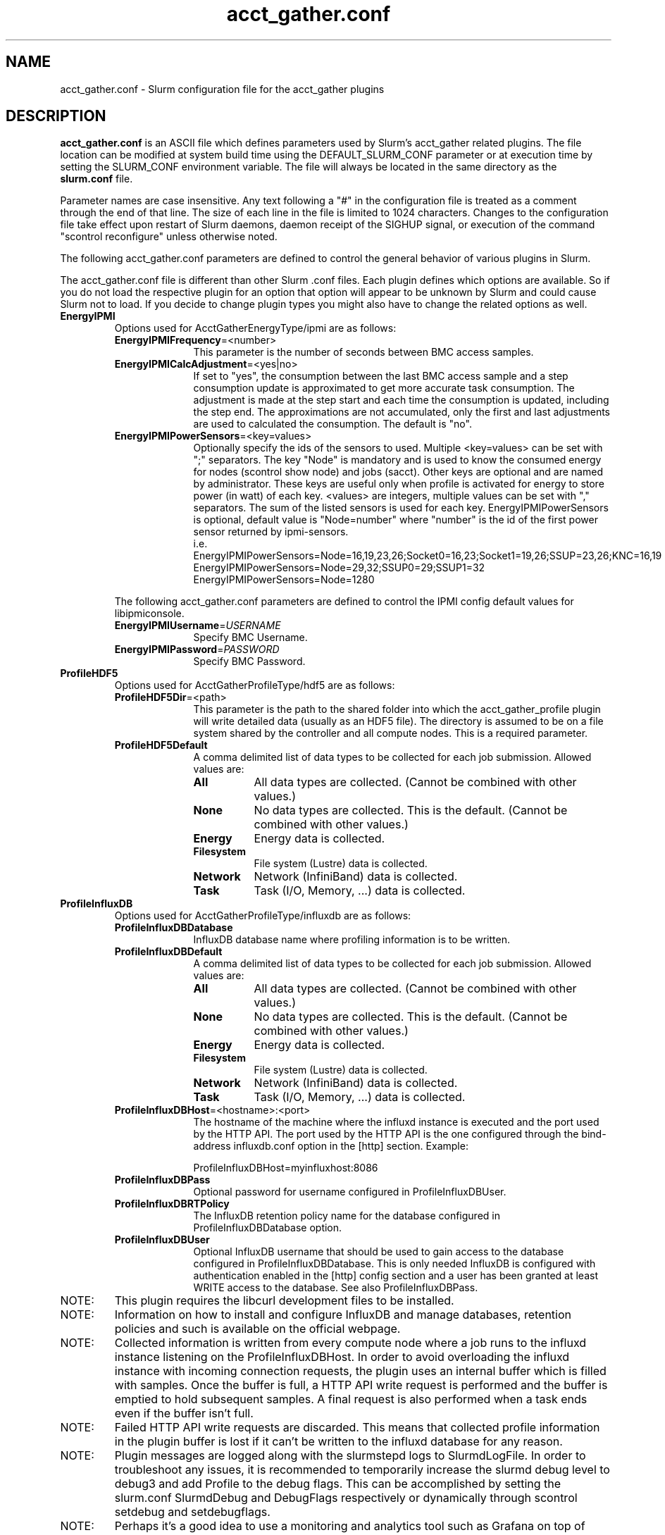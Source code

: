 .TH "acct_gather.conf" "5" "Slurm Configuration File" "April 2015" "Slurm Configuration File"

.SH "NAME"
acct_gather.conf \- Slurm configuration file for the acct_gather plugins

.SH "DESCRIPTION"

\fBacct_gather.conf\fP is an ASCII file which defines parameters used by
Slurm's acct_gather related plugins.
The file location can be modified at system build time using the
DEFAULT_SLURM_CONF parameter or at execution time by setting the SLURM_CONF
environment variable. The file will always be located in the
same directory as the \fBslurm.conf\fP file.
.LP
Parameter names are case insensitive.
Any text following a "#" in the configuration file is treated
as a comment through the end of that line.
The size of each line in the file is limited to 1024 characters.
Changes to the configuration file take effect upon restart of
Slurm daemons, daemon receipt of the SIGHUP signal, or execution
of the command "scontrol reconfigure" unless otherwise noted.

.LP
The following acct_gather.conf parameters are defined to control the general
behavior of various plugins in Slurm.

.LP
The acct_gather.conf file is different than other Slurm .conf files.  Each
plugin defines which options are available.  So if you do not load the
respective plugin for an option that option will appear to be unknown by Slurm
and could cause Slurm not to load.  If you decide to change plugin types you
might also have to change the related options as well.

.TP
\fBEnergyIPMI\fR
Options used for AcctGatherEnergyType/ipmi are as follows:

.RS
.TP 10
\fBEnergyIPMIFrequency\fR=<number>
This parameter is the number of seconds between BMC access samples.

.TP
\fBEnergyIPMICalcAdjustment\fR=<yes|no>
If set to "yes", the consumption between the last BMC access sample and
a step consumption update is approximated to get more accurate task consumption.
The adjustment is made at the step start and each time the
consumption is updated, including the step end. The approximations are not
accumulated, only the first and last adjustments are used to calculated the
consumption. The default is "no".

.TP
\fBEnergyIPMIPowerSensors\fR=<key=values>\fR
Optionally specify the ids of the sensors to used.
Multiple <key=values> can be set with ";" separators.
The key "Node" is mandatory and is used to know the consumed energy for nodes
(scontrol show node) and jobs (sacct).
Other keys are optional and are named by administrator.
These keys are useful only when profile is activated for energy to store power
(in watt) of each key.
<values> are integers, multiple values can be set with "," separators.
The sum of the listed sensors is used for each key.
EnergyIPMIPowerSensors is optional, default value is "Node=number" where
"number" is the id of the first power sensor returned by ipmi-sensors.
.br
i.e.
.br
.na
EnergyIPMIPowerSensors=Node=16,19,23,26;Socket0=16,23;Socket1=19,26;SSUP=23,26;KNC=16,19
.ad
.br
EnergyIPMIPowerSensors=Node=29,32;SSUP0=29;SSUP1=32
.br
EnergyIPMIPowerSensors=Node=1280

.LP
The following acct_gather.conf parameters are defined to control the
IPMI config default values for libipmiconsole.

.TP 10
\fBEnergyIPMIUsername\fR=\fIUSERNAME\fR
Specify BMC Username.

.TP
\fBEnergyIPMIPassword\fR=\fIPASSWORD\fR
Specify BMC Password.
.RE

.TP
\fBProfileHDF5\fR
Options used for AcctGatherProfileType/hdf5 are as follows:

.RS
.TP 10
\fBProfileHDF5Dir\fR=<path>
This parameter is the path to the shared folder into which the
acct_gather_profile plugin will write detailed data (usually as an HDF5 file).
The directory is assumed to be on a file system shared by the controller and
all compute nodes. This is a required parameter.

.TP
\fBProfileHDF5Default\fR
A comma delimited list of data types to be collected for each job submission.
Allowed values are:

.RS
.TP 8
\fBAll\fR
All data types are collected. (Cannot be combined with other values.)

.TP
\fBNone\fR
No data types are collected. This is the default.
(Cannot be combined with other values.)

.TP
\fBEnergy\fR
Energy data is collected.

.TP
\fBFilesystem\fR
File system (Lustre) data is collected.

.TP
\fBNetwork\fR
Network (InfiniBand) data is collected.

.TP
\fBTask\fR
Task (I/O, Memory, ...) data is collected.

.RE
.RE
.TP
\fBProfileInfluxDB\fR
Options used for AcctGatherProfileType/influxdb are as follows:

.RS
.TP 10
\fBProfileInfluxDBDatabase\fR
InfluxDB database name where profiling information is to be written.

.TP
\fBProfileInfluxDBDefault\fR
A comma delimited list of data types to be collected for each job submission.
Allowed values are:

.RS
.TP 8
\fBAll\fR
All data types are collected. (Cannot be combined with other values.)

.TP
\fBNone\fR
No data types are collected. This is the default.
(Cannot be combined with other values.)

.TP
\fBEnergy\fR
Energy data is collected.

.TP
\fBFilesystem\fR
File system (Lustre) data is collected.

.TP
\fBNetwork\fR
Network (InfiniBand) data is collected.

.TP
\fBTask\fR
Task (I/O, Memory, ...) data is collected.
.RE

.TP
\fBProfileInfluxDBHost\fR=<hostname>:<port>
The hostname of the machine where the influxd instance is executed and the port
used by the HTTP API. The port used by the HTTP API is the one configured
through the bind-address influxdb.conf option in the [http] section. Example:

ProfileInfluxDBHost=myinfluxhost:8086

.TP
\fBProfileInfluxDBPass\fR
Optional password for username configured in ProfileInfluxDBUser.

.TP
\fBProfileInfluxDBRTPolicy\fR
The InfluxDB retention policy name for the database configured in
ProfileInfluxDBDatabase option.

.TP
\fBProfileInfluxDBUser\fR
Optional InfluxDB username that should be used to gain access to the database
configured in ProfileInfluxDBDatabase. This is only needed InfluxDB is
configured with authentication enabled in the [http] config section and a user
has been granted at least WRITE access to the database. See also
ProfileInfluxDBPass.
.RE

.TP
NOTE:
This plugin requires the libcurl development files to be installed.
.TP
NOTE:
Information on how to install and configure InfluxDB and manage databases,
retention policies and such is available on the official webpage.
.TP
NOTE:
Collected information is written from every compute node where a job runs to
the influxd instance listening on the ProfileInfluxDBHost. In order to avoid
overloading the influxd instance with incoming connection requests, the plugin
uses an internal buffer which is filled with samples. Once the buffer is full, a
HTTP API write request is performed and the buffer is emptied to hold subsequent
samples. A final request is also performed when a task ends even if the buffer
isn't full.
.TP
NOTE:
Failed HTTP API write requests are discarded. This means that collected profile
information in the plugin buffer is lost if it can't be written to the influxd
database for any reason.
.TP
NOTE:
Plugin messages are logged along with the slurmstepd logs to SlurmdLogFile. In
order to troubleshoot any issues, it is recommended to temporarily increase
the slurmd debug level to debug3 and add Profile to the debug flags. This can
be accomplished by setting the slurm.conf SlurmdDebug and DebugFlags
respectively or dynamically through scontrol setdebug and setdebugflags.
.TP
NOTE:
Perhaps it's a good idea to use a monitoring and analytics tool such as Grafana
on top of InfluxDB. This kind of tools permit one to create dashboards, tables, and
other graphics using the stored time series. This way, it is easier to correlate
resource usage peaks reported by other node monitoring tools such as Ganglia
with specific job step tasks.

.TP
\fBInfinibandOFED\fR
Options used for AcctGatherInfinbandType/ofed are as follows:

.RS
.TP 10
\fBInfinibandOFEDPort\fR=<number>
This parameter represents the port number of the local Infiniband card that we are willing to monitor.
The default port is 1.
.RE
.RE
.SH "EXAMPLE"
.LP
.br
###
.br
# Slurm acct_gather configuration file
.br
###
.br
# Parameters for AcctGatherEnergy/impi plugin
.br
EnergyIPMIFrequency=10
.br
EnergyIPMICalcAdjustment=yes
.br
#
.br
# Parameters for AcctGatherProfileType/hdf5 plugin
.br
ProfileHDF5Dir=/app/slurm/profile_data
.br
# Parameters for AcctGatherInfiniband/ofed plugin
.br
InfinibandOFEDPort=1
.br


.SH "COPYING"
Copyright (C) 2012-2013 Bull.
Produced at Bull (cf, DISCLAIMER).
.LP
This file is part of Slurm, a resource management program.
For details, see <https://slurm.schedmd.com/>.
.LP
Slurm is free software; you can redistribute it and/or modify it under
the terms of the GNU General Public License as published by the Free
Software Foundation; either version 2 of the License, or (at your option)
any later version.
.LP
Slurm is distributed in the hope that it will be useful, but WITHOUT ANY
WARRANTY; without even the implied warranty of MERCHANTABILITY or FITNESS
FOR A PARTICULAR PURPOSE.  See the GNU General Public License for more
details.

.SH "SEE ALSO"
.LP
\fBslurm.conf\fR(5)
